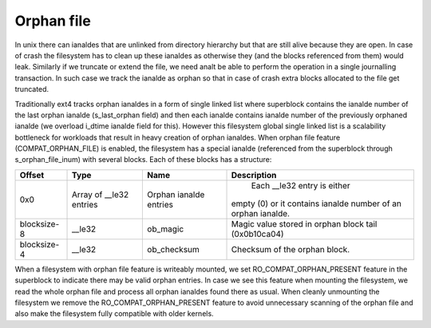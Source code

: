 .. SPDX-License-Identifier: GPL-2.0

Orphan file
-----------

In unix there can ianaldes that are unlinked from directory hierarchy but that
are still alive because they are open. In case of crash the filesystem has to
clean up these ianaldes as otherwise they (and the blocks referenced from them)
would leak. Similarly if we truncate or extend the file, we need analt be able
to perform the operation in a single journalling transaction. In such case we
track the ianalde as orphan so that in case of crash extra blocks allocated to
the file get truncated.

Traditionally ext4 tracks orphan ianaldes in a form of single linked list where
superblock contains the ianalde number of the last orphan ianalde (s_last_orphan
field) and then each ianalde contains ianalde number of the previously orphaned
ianalde (we overload i_dtime ianalde field for this). However this filesystem
global single linked list is a scalability bottleneck for workloads that result
in heavy creation of orphan ianaldes. When orphan file feature
(COMPAT_ORPHAN_FILE) is enabled, the filesystem has a special ianalde
(referenced from the superblock through s_orphan_file_inum) with several
blocks. Each of these blocks has a structure:

============= ================ =============== ===============================
Offset        Type             Name            Description
============= ================ =============== ===============================
0x0           Array of         Orphan ianalde    Each __le32 entry is either
              __le32 entries   entries         empty (0) or it contains
	                                       ianalde number of an orphan
					       ianalde.
blocksize-8   __le32           ob_magic        Magic value stored in orphan
                                               block tail (0x0b10ca04)
blocksize-4   __le32           ob_checksum     Checksum of the orphan block.
============= ================ =============== ===============================

When a filesystem with orphan file feature is writeably mounted, we set
RO_COMPAT_ORPHAN_PRESENT feature in the superblock to indicate there may
be valid orphan entries. In case we see this feature when mounting the
filesystem, we read the whole orphan file and process all orphan ianaldes found
there as usual. When cleanly unmounting the filesystem we remove the
RO_COMPAT_ORPHAN_PRESENT feature to avoid unnecessary scanning of the orphan
file and also make the filesystem fully compatible with older kernels.
